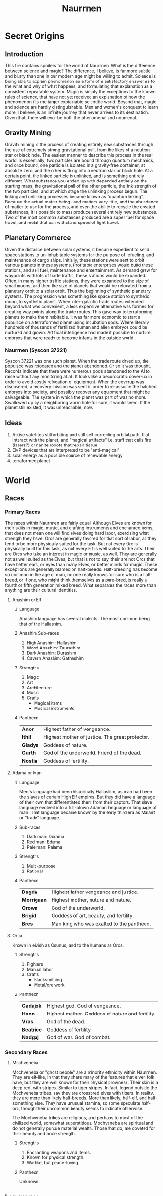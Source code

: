 #+TITLE: Naurrnen
* Secret Origins
** Introduction
This file contains spoilers for the world of Naurrnen. What is the difference between science and magic? The difference, I believe, is far more subtle and blurry than one in our modern age might be willing to admit. Science is being able to explain phenomenon as a form of a satisfactory answer as to the what and why of what happens, and formulating that explanation as a consistent repeatable system. Magic is simply the exceptions to the known rules of science, that have not yet received an explanation of how the phenomenon fits the larger explainable scientific world. Beyond that, magic and science are hardly distinguishable. Men and women's conquest to learn more, I believe, is an infinite journey that never arrives to its destination. Given that, there will ever be both the phenomenal and noumenal.

** Gravity Mining
Gravity mining is the process of creating entirely new substances through the use of extremely strong gravitational pull, from the likes of a neutron star or black hole. The easiest manner to describe this process in the real world, is essentially, two particles are bound through quantum mechanics, and once bound, one particle is isolated in a gravity-free container, at absolute zero, and the other is flung into a neutron star or black hole. At a certain point, the linked particle is unlinked, and is something entirely different. What substance you ended up with depended entirely on the starting mass, the gravitational pull of the other particle, the link strength of the two particles, and at which stage the unlinking process begun. The linking and unlinking processes became known as "quantum linking". Because the actual matter being used matters very little, and the abundance of matter to use for the process, and even the ability to recycle the created substances, it is possible to mass produce several entirely new substances. Two of the most common substances produced are a super fuel for space travel, and metal that can withstand speed of light travel.

** Planetary Commerce
Given the distance between solar systems, it became expedient to send space stations to un-inhabitable systems for the purpose of refueling, and maintenance of cargo ships. Initially, these stations were sent to orbit various planets in these systems. Profitable enterprises would build these stations, and sell fuel, maintenance and entertainment. As demand grew for waypoints with lots of trade traffic, these stations would be expanded. Often, in many higher traffic stations, they were expanded to the size of small moons, and then the size of planets that would be relocated from a planetary orbit to a solar orbit. Thus the beginning of synthetic planetary systems. The progression was something like space station to synthetic moon, to synthetic planet. When inter-galactic trade routes extended beyond what was convenient, a less expensive alternative was formed for creating way points along the trade routes. This gave way to terraforming planets to make them habitable. It was far more economic to start a populace on a terraformed planet using incubation pods. Where literally hundreds of thousands of fertilized human and alien embryos could be nurtured and grown. Artifical intelligence had made it possible to nurture embryos that were ready to become infants in the outside world.
*** Naurrnen (Syscon 37221)
Syscon 37221 was one such planet. When the trade route dryed up, the populace was relocated and the planet abandoned. Or so it was thought. Records indicate that there were numerous pods abandoned to the AI to raise without any monitoring at all. It looks like a beaurocratic cover-up in order to avoid costly relocation of equipment. When the coverup was discovered, a recovery mission was sent in order to re-assume the hatched embryos into society, and possibly recover any equipment that might be salvageable. The system in which the planet was part of was no more. Swallowed up by a neighboring worm hole for sure, it would seem. If the planet still existed, it was unreachable, now.

** Ideas
1. Active satellites still orbiting and still self correcting orbital path, that interact with the planet, and "magical artifacts" i.e. staff that calls fire (lasers?) or nanite robots that repair tissue
2. EMP devices that are interpreted to be "anti-magical"
3. solar energy as a possible source of renewable energy
4. terraformed planet
* World
** Races
*** Primary Races
The races within Naurnnen are fairly equal. Although Elves are known for their skills in magic, music, and crafting instruments and enchanted items, that does not mean one will find elves doing hard labor, exercising what strength they have. Orcs are generally favored for that sort of labor, as they tend to be more physically suited for the task. But not every Orc is physically built for this task, as not every Elf is well suited to the arts. Their are Orcs who take an interest in magic or music, as well. They are generally not as well suited as the Elves, but that is not to say, their are not Orcs that have better ears, or eyes than many Elves, or better minds for magic. These exceptions are generally blamed on half-breeds. Half-breeding has become so common in the age of man, no one really knows for sure who is a half-breed, or if one, who might think themselves as a pure-bred, is really a fourth or fifth generation mixed breed. What separates the races more than anything are their cultural identities.
**** Anashim or Elf
***** Language
Anashim language has several dialects. The most common being that of the Hallashim.
***** Anashim Sub-races
1. High Anashim: Hallashim
2. Wood Anashim: Taurashim
3. Dark Anashim: Durashim
4. Cavern Anashim: Gathashim
***** Strengths
1. Magic
2. Art
3. Architecture
4. Music
5. Crafts
   - Magical items
   - Musical instruments
***** Pantheon
| *Anor*   | Highest father of vengeance.                    |
| *Ithil*  | Highest mother of justice. The great protector. |
| *Gladys* | Goddess of nature.                              |
| *Gurth*  | God of the underworld. Friend of the dead.      |
| *Nostia* | Goddess of fertility.                           |
**** Adama or Man
***** Language
Men's language had been historically Hallashim, as man had been the slaves of certain High Elf empires. But they did have a language of their own that differentiated them from their captors. That slave language evolved into a full-blown Adaman language or language of man. That language became known by the early third era as Malairt or "trade" language.
***** Sub-races
1. Dark man: Durama
2. Red man: Edama
3. Pale man: Palama
***** Strengths
1. Multi-purpose
2. Rational
***** Pantheon
| *Dagda*     | Highest father vengeance and justice.     |
| *Morrigaan* | Highest mother, nuture and nature.        |
| *Orown*     | God of the underworld.                    |
| *Brigid*    | Goddess of art, beauty, and fertility.    |
| *Bres*      | Man king who was exalted to the pantheon. |
**** Orpa
Known in elvish as Osunus, and to the humans as Orcs.
***** Strengths
1. Fighters
2. Manual labor
3. Crafts
   - Blacksmithing
   - Metal/ore work
***** Pantheon
| *Gadajok*  | Highest god. God of vengeance.                   |
| *Hann*     | Highest mother. Goddess of nature and fertility. |
| *Vras*     | God of the dead.                                 |
| *Beatrice* | Goddess of fertility.                            |
| *Nadgaj*   | God of war. God of combat.                       |
*** Secondary Races
**** Mochveneba
Mochveneba or "ghost people" are a minority ethnicity within Naurrnen. They are elf-like, in that they share many of the features that elven folk have, but they are well known for their physical prowness. Their skin is a deep red, with stripes. Similar to tiger stripes. In fact, legend outside the Mochveneba tribes, say they are crossbred elves with tigers. In reality, they are more than likely half-breeds. More than likely, half-elf, and half-something else. They have unusual stamina, so some speculate half-orc, though their uncommon beauty seems to indicate otherwise.

The Mochveneba tribes are religious, and perhaps to most of the civilized world, somewhat superstitious. Mochveneba are spiritual and do not generally pursue material wealth. Those that do, are coveted for their beauty and brute strength.
***** Strengths
1. Enchanting weapons and items.
2. Known for physical strength.
3. Warlike, but peace-loving.
***** Pantheon
Unknown

** Languages
*** Adaman, the trade tongue
Adaman is the (almost) universal tongue of Naurrnen. It is used amongst merchants, and mosty widely spoken in everyday communication within the Gran Imperio.
*** Hallashim, language of the Elves
** Geography
*** Gran Imperio
The human empire. Though many would argue that it is not purely human, but a truly pluralistic and inclusive society. It is an empire with a relatively strong monarchy.
*** Kingdom of Tanquende
Elven kingdom, primarilly the Hallashim (a.k.a. High Elves).
*** Vulwin Horde
Nomadic tribes of the Taurashim (Wood Elves).
*** Tribes of Nigrumia
Tribes of the Orpa (a.k.a the Orcs).
*** Dathakhian Empire
Empire of the Durashim (a.k.a Dark Elves).
*** Marches of Bounoshin
Home of the Gathashim (the Cavern Elves or Dwarves).
*** Commonwealth of Caria
Home of the Palama (Pale men, or Nords).
*** Federation of Boignia
Federation of Man (Adama).
*** Principality of Vilesia
Principality of the Durama (a.k.a dark men).
** Libraries in Naurrnen
*** Printing Press
The printing press in Naurrnen has been around for over a hundred years. Newspapers are printed and delivered throughout the Gran Imperio and the Kingdom of Ivasaar.
*** Providential Libraries
**** Weylesbury, Gran Imperio (just a few miles south of Ponte Cidade
City library, used for research by University.
**** Laurië Citime, Kingdon of Tanquende (Capital of Tanquende)
One of the oldest libraries in Naurrnen. Contains some of the oldest volumes known to civilization. There is also the largest Transcript guild within the city. The Transcript guild tries to make exact copies of the most ancient books within the library in an effort to preserve the books. They also make copies available to the printing presses, but these are considered inferior to the original books. Symbols, pictures, and sketches are of equal value to the printed word, and a book with just the printed word, contains only half the worth of the original. Lithography has been strictly prohibited within the Kingdom of Tanquende, so mass producing images in these arcane books are not currently legally possible. This also artificially inflates the value of the book copies made by the Transcript guilds.
**** Ornasion, Gran Imperio
This is the largest library in Naurrnen. It consists of a large citidel, with a castle and towers. It is primarily run by the Gran Imperio's Archivist Guild. The citidel consists of thousands of rooms deep under the surface of the city, and far into the chambers above the ground. Most of the transcriptions of the ancient books in Laurië Citime have been purchased and stored at this library.

** Metals
*** Saruleum
1. From the ancient tongue (similar to Latin), meaning "blue".
2. Color is silver with streaks of blue light
3. Primary source of magicka
4. Primary source of energy
5. Is mined
6. Sometimes used as currency, but since it is generally softer than gold, it is not ideal for coinage.

Saruleum is a soft metal and is an extremely inefficient energy source for magic, but an extremely efficient source of energy for mechanical contraptions. This means that cultures will view the resource as scarce, and better used for non-magical applications. Of course, the wizard guilds will want an unlimited supply of the resource so they can explore and learn more about magic.

*** Baruleam
A hard and heavy metal. Can be used as armor but is too heavy to make full suits of armor. Usually a plate of the metal will be used in conjunction with steel. It is most commonly used in constructs for production that need sturdy materials in order to function.

*** Steel
An allow of carbon and iron. Treasured as a hard, yet portable metal, ideally used for weapons and armor.

** Trade
*** Famous Trade Routes
**** Ponte Cidade
Ponte Cidade or "the bridge city" is the capital of Gran Imperio or "grand empire". Since the fifth century of the third age, Ponte Cidade has been the trade capital of the known world. Goods from the farthest reaches flow to and forth from Ponte Cidade. Massive trade routes flowing from east to west and from north to south. Enriching many of the towns and cities along its trade routes. Gold, rare ores, and exotic food from the south, silks and fine garments from the east, smithing and magical items from the north. Shipping goods from the west. Religion and culture also spreads across the trade routes.

